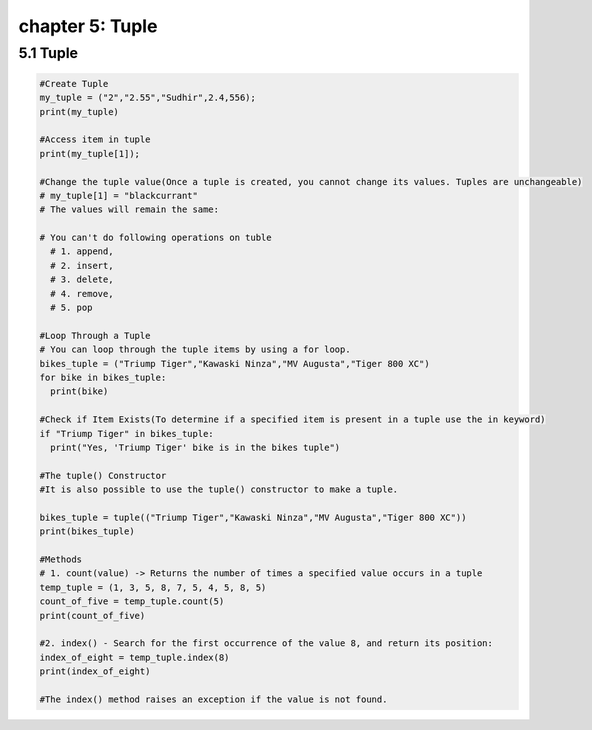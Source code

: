 chapter 5: Tuple
==================================

5.1 Tuple
----------------------------


.. code-block:: python


    #Create Tuple
    my_tuple = ("2","2.55","Sudhir",2.4,556);
    print(my_tuple)

    #Access item in tuple
    print(my_tuple[1]);

    #Change the tuple value(Once a tuple is created, you cannot change its values. Tuples are unchangeable)
    # my_tuple[1] = "blackcurrant"
    # The values will remain the same:

    # You can't do following operations on tuble
      # 1. append,
      # 2. insert,
      # 3. delete,
      # 4. remove,
      # 5. pop

    #Loop Through a Tuple
    # You can loop through the tuple items by using a for loop.
    bikes_tuple = ("Triump Tiger","Kawaski Ninza","MV Augusta","Tiger 800 XC")
    for bike in bikes_tuple:
      print(bike)

    #Check if Item Exists(To determine if a specified item is present in a tuple use the in keyword)
    if "Triump Tiger" in bikes_tuple:
      print("Yes, 'Triump Tiger' bike is in the bikes tuple")

    #The tuple() Constructor
    #It is also possible to use the tuple() constructor to make a tuple.

    bikes_tuple = tuple(("Triump Tiger","Kawaski Ninza","MV Augusta","Tiger 800 XC"))
    print(bikes_tuple)

    #Methods
    # 1. count(value) -> Returns the number of times a specified value occurs in a tuple
    temp_tuple = (1, 3, 5, 8, 7, 5, 4, 5, 8, 5)
    count_of_five = temp_tuple.count(5)
    print(count_of_five)

    #2. index() - Search for the first occurrence of the value 8, and return its position:
    index_of_eight = temp_tuple.index(8)
    print(index_of_eight)

    #The index() method raises an exception if the value is not found.
